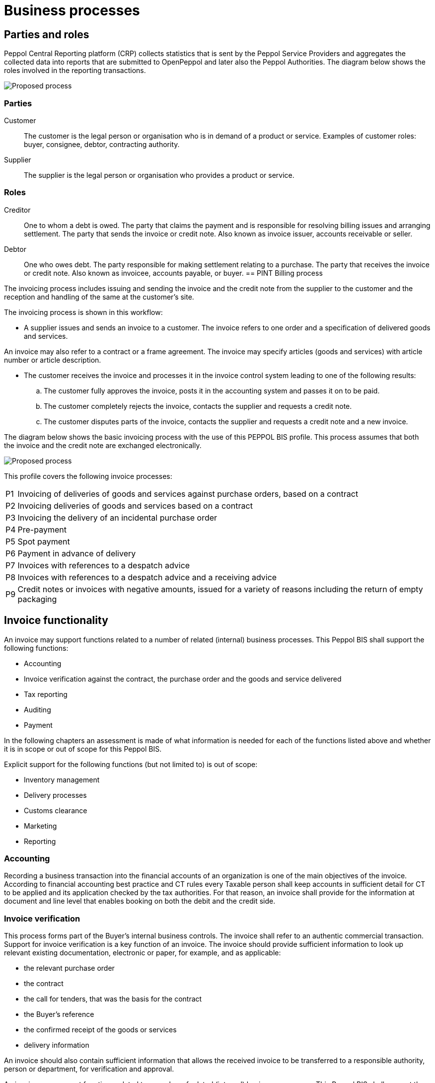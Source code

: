 = Business processes

== Parties and roles
Peppol Central Reporting platform (CRP) collects statistics that is sent by the Peppol Service Providers and aggregates the collected data into reports that are submitted to OpenPeppol and later also the Peppol Authorities.
The diagram below shows the roles involved in the reporting transactions. 

image::../images/Proposedprocess.png[Proposed process, align="center"]


=== Parties

Customer::
The customer is the legal person or organisation who is in demand of a product or service. Examples of customer roles: buyer, consignee, debtor, contracting authority.

Supplier::
The supplier is the legal person or organisation who provides a product or service.

=== Roles

Creditor::
One to whom a debt is owed. The party that claims the payment and is responsible for resolving billing issues and arranging settlement. The party that sends the invoice or credit note. Also known as invoice issuer, accounts receivable or seller.

Debtor::
One who owes debt. The party responsible for making settlement relating to a purchase. The party that receives the invoice or credit note. Also known as invoicee, accounts payable, or buyer.
== PINT Billing process

The invoicing process includes issuing and sending the invoice and the credit note from the supplier to the customer and the reception  and handling of the same at the customer’s site.

The invoicing process is shown in this workflow:

* A supplier issues and sends an invoice to a customer. The invoice refers to one order and a specification of delivered goods and services.

An invoice may also refer to a contract or a frame agreement. The invoice may specify articles (goods and services) with article number or article description.

* The customer receives the invoice and processes it in the invoice control system leading to one of the following results:
  .. The customer fully approves the invoice, posts it in the accounting system and passes it on to be paid.
  .. The customer completely rejects the invoice, contacts the supplier and requests a credit note.
  .. The customer disputes parts of the invoice, contacts the supplier and requests a credit note and a new invoice.

The diagram below shows the basic invoicing process with the use of this PEPPOL BIS profile. This process assumes that both the invoice and the credit note are exchanged electronically.

image::../images/Proposedprocess.png[Proposed process, align="center"]

This profile covers the following invoice processes:

[horizontal]
P1:: Invoicing of deliveries of goods and services against purchase orders, based on a contract
P2:: Invoicing deliveries of goods and services based on a contract
P3:: Invoicing the delivery of an incidental purchase order
P4:: Pre-payment
P5:: Spot payment
P6:: Payment in advance of delivery
P7:: Invoices with references to a despatch advice
P8:: Invoices with references to a despatch advice and a receiving advice
P9:: Credit notes or invoices with negative amounts, issued for a variety of reasons including the return of empty packaging

== Invoice functionality

An invoice may support functions related to a number of related (internal) business processes. This Peppol BIS shall support the following functions:

* Accounting
* Invoice verification against the contract, the purchase order and the goods and service delivered
* Tax reporting
* Auditing
* Payment

In the following chapters an assessment is made of what information is needed for each of the functions listed above and whether it is in scope or out of scope for this Peppol BIS.

Explicit support for the following functions (but not limited to) is out of scope: 

* Inventory management
* Delivery processes
* Customs clearance
* Marketing
* Reporting

=== Accounting

Recording a business transaction into the financial accounts of an organization is one of the main objectives of the invoice. According to financial accounting best practice and CT rules every Taxable person shall keep accounts in sufficient detail for CT to be applied and its application checked by the tax authorities. For that reason, an invoice shall provide for the information at document and line level that enables booking on both the debit and the credit side.

=== Invoice verification

This process forms part of the Buyer’s internal business controls. The invoice shall refer to an authentic commercial transaction. Support for invoice verification is a key function of an invoice. The invoice should provide sufficient information to look up relevant existing documentation, electronic or paper, for example, and as applicable:

* the relevant purchase order
* the contract
* the call for tenders, that was the basis for the contract
* the Buyer’s reference
* the confirmed receipt of the goods or services
* delivery information

An invoice should also contain sufficient information that allows the received invoice to be transferred to a responsible authority, person or department, for verification and approval.



An invoice may support functions related to a number of related (internal) business processes. This Peppol BIS shall support the following functions:

* Accounting
* Invoice verification against the contract, the purchase order and the goods and service delivered
* Tax reporting
* Auditing
* Payment

In the following chapters an assessment is made of what information is needed for each of the functions listed above and whether it is in scope or out of scope for this Peppol BIS.

Explicit support for the following functions (but not limited to) is out of scope: 

* Inventory management
* Delivery processes
* Customs clearance
* Marketing
* Reporting


=== Tax Reporting

The invoice is used to carry Tax related information from the Seller to the Buyer to enable the Buyer and Seller to correctly handle Tax booking and reporting. An invoice should contain sufficient information to enable the Buyer and any auditor to determine whether the invoice is correct from a Tax point of view.

The invoice shall allow the determination of the Tax regime, the calculation and description of the tax, in accordance with the {Tax-dir} and subsequent amendments.

=== Payment

An invoice represents a claim for payment. The issuance of an invoice may take place either before or after the payment is carried out. When an invoice is issued before payment it represents a request to the Buyer to pay, in which case the invoice commonly contains information that enables the Buyer, in the role of a debtor, to correctly initiate the transfer of the payment, unless that information is already agreed in prior contracts or by means of payment instructions separately lodged with the Buyer.

If an invoice is issued after payment, such as when the order process included payment instructions or when paying with a credit card, online or telephonic purchases, the invoice may contain information about the payment made in order to facilitate invoice to payment reconciliation on the Buyer side. An invoice may be partially paid before issuing such as when a pre-payment is made to confirm an order.

Invoices, conformant with this specification should identify the means of payment for settlement of the invoice and clearly state what payment amount is requested. They should provide necessary details to support bank transfers. Payments by means of Credit Transfer, Direct debit, and Payment Card are in scope.


=== Negative invoices and credit notes


The negative invoice is usually used to correct a mistake or give a credit to the customer. 

Standard Japanese invoice (document type code:380) is usually used as the negative invoice, instead of Credit Note (document type code: 381). 

However, there are some cases where the Credit Note is used as the negative invoice. For instance, Japanese businesses would receive the Credit Note as the negative invoice issued by foreign businesses. 

== BIS Identifiers

Peppol has defined a {policy8} that specifies how to use identifiers in both its transport infrastructure and within the documents exchanged across that infrastructure. It also introduces
principles for any identifiers used in the Peppol environment. The policies that apply to this BIS are the following:

=== Profiles and messages [[profiles]]

All messages contains Business process type (IBT-23) and Specification identifier (IBT-24). Business process type (IBT-23) identifies what business process a given message is part of, and Specification identifier (IBT-24) identifies the kind of message and the rules applied.

Profiles are connected to one business process, and may contain multiple document types. Valid document instances shall contain corresponding Business process type (IBT-23) and Specification identifier (IBT-24).

IMPORTANT: Specification identifier (IBT-24) is a string without spaces. The list below contains spaces in Specification identifier (IBT-24) to make them easier to read. *Make sure to remove any spaces before use.*

In the table below you will find the values to be used as the specification identifier (IBT-24) and the business process type (IBT-23) for this profile

[cols="2s,5a,5a", options="header"]
|===
| Type
| Element `cbc:CustomizationID`
| Element `cbc:ProfileID`


| Reporting
| urn:peppol:pint:reporting-3.0
| urn:fdc:peppol.eu:2017:poacc:reporting:01:1.0

|===


.UBL example of profile identifier
[source, xml, indent=0]
----
rem include::../../../alignments/bis/snippets/Snippet-Full.xml[tags=profile]
----

:leveloffset: +1

rem include::../../../alignments/bis/doc-section/local-processes.adoc[]

:leveloffset: -1